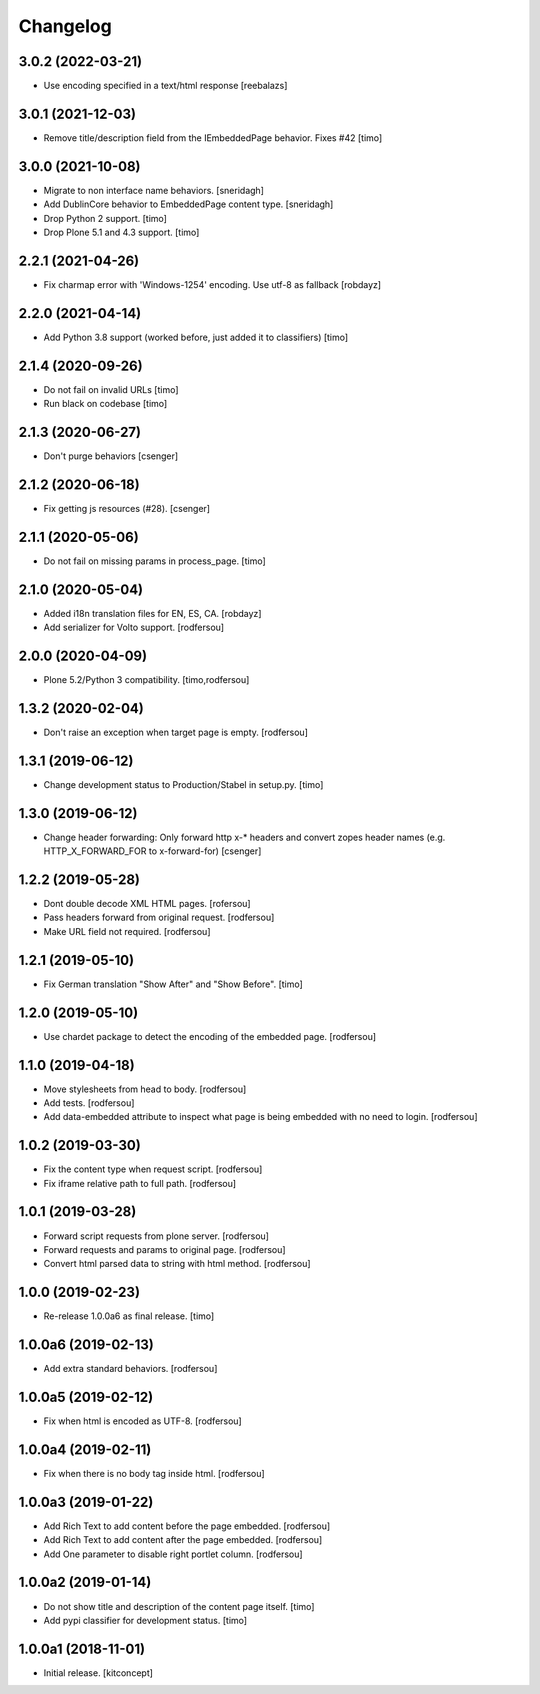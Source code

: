 Changelog
=========


3.0.2 (2022-03-21)
------------------

- Use encoding specified in a text/html response
  [reebalazs]


3.0.1 (2021-12-03)
------------------

- Remove title/description field from the IEmbeddedPage behavior. Fixes #42
  [timo]



3.0.0 (2021-10-08)
------------------

- Migrate to non interface name behaviors.
  [sneridagh]

- Add DublinCore behavior to EmbeddedPage content type.
  [sneridagh]

- Drop Python 2 support.
  [timo]

- Drop Plone 5.1 and 4.3 support.
  [timo]


2.2.1 (2021-04-26)
------------------

- Fix charmap error with 'Windows-1254' encoding. Use utf-8 as fallback
  [robdayz]


2.2.0 (2021-04-14)
------------------

- Add Python 3.8 support (worked before, just added it to classifiers)
  [timo]


2.1.4 (2020-09-26)
------------------

- Do not fail on invalid URLs
  [timo]

- Run black on codebase
  [timo]


2.1.3 (2020-06-27)
------------------

- Don't purge behaviors
  [csenger]


2.1.2 (2020-06-18)
------------------

- Fix getting js resources (#28).
  [csenger]


2.1.1 (2020-05-06)
------------------

- Do not fail on missing params in process_page.
  [timo]


2.1.0 (2020-05-04)
------------------

- Added i18n translation files for EN, ES, CA.
  [robdayz]

- Add serializer for Volto support.
  [rodfersou]


2.0.0 (2020-04-09)
------------------

- Plone 5.2/Python 3 compatibility.
  [timo,rodfersou]


1.3.2 (2020-02-04)
------------------

- Don't raise an exception when target page is empty.
  [rodfersou]


1.3.1 (2019-06-12)
------------------

- Change development status to Production/Stabel in setup.py.
  [timo]


1.3.0 (2019-06-12)
------------------

- Change header forwarding: Only forward http x-* headers and convert
  zopes header names (e.g. HTTP_X_FORWARD_FOR to x-forward-for)
  [csenger]


1.2.2 (2019-05-28)
------------------

- Dont double decode XML HTML pages.
  [rofersou]

- Pass headers forward from original request.
  [rodfersou]

- Make URL field not required.
  [rodfersou]


1.2.1 (2019-05-10)
------------------

- Fix German translation "Show After" and "Show Before".
  [timo]


1.2.0 (2019-05-10)
------------------

- Use chardet package to detect the encoding of the embedded page.
  [rodfersou]


1.1.0 (2019-04-18)
------------------

- Move stylesheets from head to body.
  [rodfersou]

- Add tests.
  [rodfersou]

- Add data-embedded attribute to inspect what page
  is being embedded with no need to login.
  [rodfersou]


1.0.2 (2019-03-30)
------------------

- Fix the content type when request script.
  [rodfersou]

- Fix iframe relative path to full path.
  [rodfersou]


1.0.1 (2019-03-28)
------------------

- Forward script requests from plone server.
  [rodfersou]

- Forward requests and params to original page.
  [rodfersou]

- Convert html parsed data to string with html method.
  [rodfersou]


1.0.0 (2019-02-23)
------------------

- Re-release 1.0.0a6 as final release.
  [timo]


1.0.0a6 (2019-02-13)
--------------------

- Add extra standard behaviors.
  [rodfersou]


1.0.0a5 (2019-02-12)
--------------------

- Fix when html is encoded as UTF-8.
  [rodfersou]


1.0.0a4 (2019-02-11)
--------------------

- Fix when there is no body tag inside html.
  [rodfersou]


1.0.0a3 (2019-01-22)
--------------------

- Add Rich Text to add content before the page embedded.
  [rodfersou]

- Add Rich Text to add content after the page embedded.
  [rodfersou]

- Add One parameter to disable right portlet column.
  [rodfersou]


1.0.0a2 (2019-01-14)
--------------------

- Do not show title and description of the content page itself.
  [timo]

- Add pypi classifier for development status.
  [timo]


1.0.0a1 (2018-11-01)
--------------------

- Initial release.
  [kitconcept]
